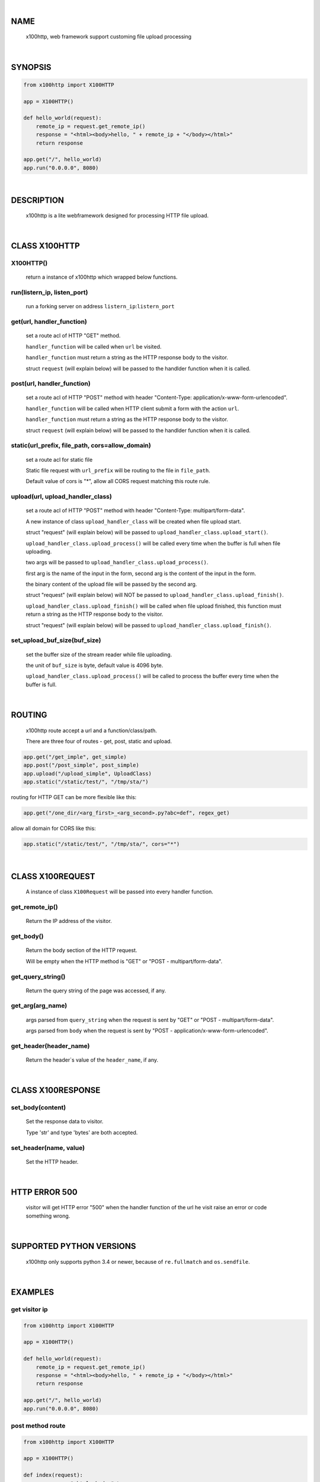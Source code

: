 |

NAME
====

    x100http, web framework support customing file upload processing


|

SYNOPSIS
========

.. code-block::


    from x100http import X100HTTP

    app = X100HTTP()

    def hello_world(request):
        remote_ip = request.get_remote_ip()
        response = "<html><body>hello, " + remote_ip + "</body></html>"
        return response

    app.get("/", hello_world)
    app.run("0.0.0.0", 8080)


|

DESCRIPTION
===========

    x100http is a lite webframework designed for processing HTTP file upload.


|

CLASS X100HTTP
==============

X100HTTP()
----------
    return a instance of x100http which wrapped below functions.

run(listern_ip, listen_port)
----------------------------
    run a forking server on address ``listern_ip``:``listern_port``

get(url, handler_function)
--------------------------
    set a route acl of HTTP "GET" method.

    ``handler_function`` will be called when ``url`` be visited.

    ``handler_function`` must return a string as the HTTP response body to the visitor.

    struct ``request`` (will explain below) will be passed to the handlder function when it is called.

post(url, handler_function)
---------------------------
    set a route acl of HTTP "POST" method with header "Content-Type: application/x-www-form-urlencoded".

    ``handler_function`` will be called when HTTP client submit a form with the action ``url``.

    ``handler_function`` must return a string as the HTTP response body to the visitor.

    struct ``request`` (will explain below) will be passed to the handlder function when it is called.

static(url_prefix, file_path, cors=allow_domain)
------------------------------------------------
    set a route acl for static file

    Static file request with ``url_prefix`` will be routing to the file in ``file_path``.

    Default value of cors is "*", allow all CORS request matching this route rule.

upload(url, upload_handler_class)
---------------------------------
    set a route acl of HTTP "POST" method with header "Content-Type: multipart/form-data".

    A new instance of class ``upload_handler_class`` will be created when file upload start.

    struct "request" (will explain below) will be passed to ``upload_handler_class.upload_start()``.

    ``upload_handler_class.upload_process()`` will be called every time when the buffer is full when file uploading.

    two args will be passed to ``upload_handler_class.upload_process()``.

    first arg is the name of the input in the form, second arg is the content of the input in the form.

    the binary content of the upload file will be passed by the second arg.

    struct "request" (will explain below) will NOT be passed to ``upload_handler_class.upload_finish()``.

    ``upload_handler_class.upload_finish()`` will be called when file upload finished, this function must return a string as the HTTP response body to the visitor.

    struct "request" (will explain below) will be passed to ``upload_handler_class.upload_finish()``.

set_upload_buf_size(buf_size)
-----------------------------
    set the buffer size of the stream reader while file uploading.

    the unit of ``buf_size`` is byte, default value is 4096 byte.

    ``upload_handler_class.upload_process()`` will be called to process the buffer every time when the buffer is full.


|

ROUTING
=======

    x100http route accept a url and a function/class/path.

    There are three four of routes - get, post, static and upload.

.. code-block::

    app.get("/get_imple", get_simple)
    app.post("/post_simple", post_simple)
    app.upload("/upload_simple", UploadClass)
    app.static("/static/test/", "/tmp/sta/")

routing for HTTP GET can be more flexible like this:

.. code-block::

    app.get("/one_dir/<arg_first>_<arg_second>.py?abc=def", regex_get)

allow all domain for CORS like this:

.. code-block::

    app.static("/static/test/", "/tmp/sta/", cors="*")


|

CLASS X100REQUEST
=================

    A instance of class ``X100Request`` will be passed into every handler function.

get_remote_ip()
---------------
    Return the IP address of the visitor.

get_body()
----------
    Return the body section of the HTTP request.

    Will be empty when the HTTP method is "GET" or "POST - multipart/form-data".

get_query_string()
------------------
    Return the query string of the page was accessed, if any.

get_arg(arg_name)
-----------------

    args parsed from ``query_string`` when the request is sent by "GET" or "POST - multipart/form-data".

    args parsed from ``body`` when the request is sent by "POST - application/x-www-form-urlencoded".

get_header(header_name)
-----------------------
    Return the header`s value of the ``header_name``, if any.


|

CLASS X100RESPONSE
==================

set_body(content)
-----------------

    Set the response data to visitor.

    Type 'str' and type 'bytes' are both accepted.

set_header(name, value)
-----------------------

    Set the HTTP header.


|

HTTP ERROR 500
==============

    visitor will get HTTP error "500" when the handler function of the url he visit raise an error or code something wrong.


|

SUPPORTED PYTHON VERSIONS
=========================

    x100http only supports python 3.4 or newer, because of ``re.fullmatch`` and ``os.sendfile``.


|

EXAMPLES
========

get visitor ip
--------------

.. code-block::

    from x100http import X100HTTP

    app = X100HTTP()

    def hello_world(request):
        remote_ip = request.get_remote_ip()
        response = "<html><body>hello, " + remote_ip + "</body></html>"
        return response

    app.get("/", hello_world)
    app.run("0.0.0.0", 8080)

post method route
-----------------

.. code-block::

    from x100http import X100HTTP

    app = X100HTTP()

    def index(request):
        response = "<html><body>" \
            + "<form name="abc" action="/form" method="post">" \
            + "<input type="text" name="abc" />" \
            + "<input type="submit" name="submit" />" \
            + "</form>" \
            + "</body></html>"
        return response

    def post_handler(request):
        remote_ip = request.get_remote_ip()
        abc = request.get_arg('abc')
        response = "hello, " + remote_ip + " you typed: " + abc
        return response

    app.get("/", index)
    app.post("/form", post_handler)
    app.run("0.0.0.0", 8080)

process file upload
-------------------

.. code-block::

    from x100http import X100HTTP, X100Response

    class UploadHandler:

        def upload_start(self, request):
            self.content = "start"

        def upload_process(self, key, line):
            self.content += line.decode()

        def upload_finish(self, request):
            return "upload succ, content = " + self.content

    app = X100HTTP()
    app.upload("/upload", UploadHandler)
    app.run("0.0.0.0", 8080)

set http header
---------------

.. code-block::

    from x100http import X100HTTP, X100Response

    def get_custom_header(request):
        remote_ip = request.get_remote_ip()
        response = X100Response()
        response.set_header("X-My-Header", "My-Value")
        response.set_body("<html><body>hello, " + remote_ip + "</body></html>")
        return response

    app = X100HTTP()
    app.upload("/", get_custom_header)
    app.run("0.0.0.0", 8080)

more flexible routing
---------------------

.. code-block::

    from x100http import X100HTTP

    def regex_get(request):
        first = request.get_arg("arg_first")
        second = request.get_arg("arg_second")
        abc = request.get_arg("abc")
        return "hello, " + first + second + abc

    app = X100HTTP()
    app.get("/one_dir/<arg_first>_<arg_second>.py?abc=def", regex_get)
    app.run("0.0.0.0", 8080)
